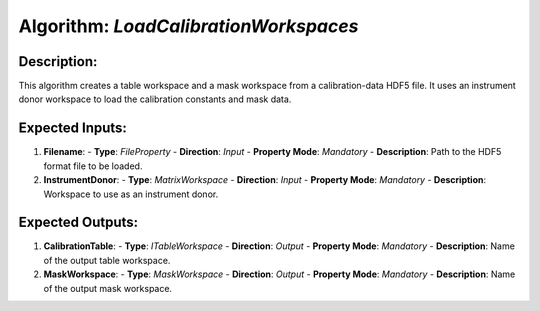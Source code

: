 Algorithm: `LoadCalibrationWorkspaces`
======================================

Description:
------------
This algorithm creates a table workspace and a mask workspace from a calibration-data
HDF5 file. It uses an instrument donor workspace to load the calibration constants and
mask data.

Expected Inputs:
----------------
1. **Filename**:
   - **Type**: `FileProperty`
   - **Direction**: `Input`
   - **Property Mode**: `Mandatory`
   - **Description**: Path to the HDF5 format file to be loaded.

2. **InstrumentDonor**:
   - **Type**: `MatrixWorkspace`
   - **Direction**: `Input`
   - **Property Mode**: `Mandatory`
   - **Description**: Workspace to use as an instrument donor.

Expected Outputs:
-----------------
1. **CalibrationTable**:
   - **Type**: `ITableWorkspace`
   - **Direction**: `Output`
   - **Property Mode**: `Mandatory`
   - **Description**: Name of the output table workspace.

2. **MaskWorkspace**:
   - **Type**: `MaskWorkspace`
   - **Direction**: `Output`
   - **Property Mode**: `Mandatory`
   - **Description**: Name of the output mask workspace.
